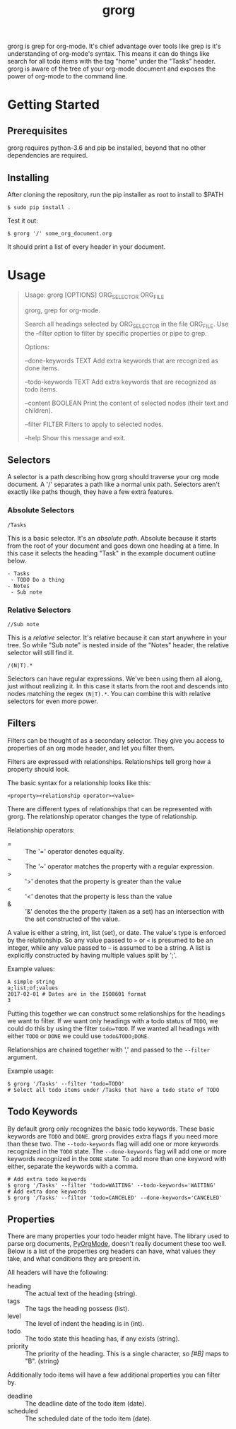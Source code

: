 #+TITLE: grorg

grorg is grep for org-mode. It's chief advantage over tools like grep
is it's understanding of org-mode's syntax. This means it can do
things like search for all todo items with the tag "home" under the
"Tasks" header. grorg is aware of the tree of your org-mode document
and exposes the power of org-mode to the command line.

* Getting Started
** Prerequisites
grorg requires python-3.6 and pip be installed, beyond that no other
dependencies are required.
** Installing
After cloning the repository, run the pip installer as root to install
to $PATH

#+BEGIN_SRC shell
  $ sudo pip install .
#+END_SRC

Test it out:

#+BEGIN_SRC shell
  $ grorg '/' some_org_document.org
#+END_SRC

It should print a list of every header in your document.
* Usage

#+BEGIN_QUOTE
Usage: grorg [OPTIONS] ORG_SELECTOR ORG_FILE


  grorg, grep for org-mode.


  Search all headings selected by ORG_SELECTOR in the file ORG_FILE. Use the
  --filter option to filter by specific properties or pipe to grep.


Options:

  --done-keywords TEXT  Add extra keywords that are recognized as done
  items.

  --todo-keywords TEXT  Add extra keywords that are recognized as todo
  items.

  --content BOOLEAN     Print the content of selected nodes (their
  text and children).

  --filter FILTER       Filters to apply to selected nodes.

  --help                Show this message and exit.

#+END_QUOTE

** Selectors
A selector is a path describing how grorg should traverse your org
mode document. A '/' separates a path like a normal unix
path. Selectors aren't exactly like paths though, they have a few
extra features.
*** Absolute Selectors
#+BEGIN_EXAMPLE
/Tasks
#+END_EXAMPLE

This is a basic selector. It's an /absolute path/. Absolute because it
starts from the root of your document and goes down one heading at a
time. In this case it selects the heading "Task" in the example
document outline below.

#+BEGIN_EXAMPLE
- Tasks
 - TODO Do a thing
- Notes
 - Sub note
#+END_EXAMPLE
*** Relative Selectors
#+BEGIN_EXAMPLE
//Sub note
#+END_EXAMPLE

This is a /relative/ selector. It's relative because it can start
anywhere in your tree. So while "Sub note" is nested inside of the
"Notes" header, the relative selector will still find it.

#+BEGIN_EXAMPLE
/(N|T).*
#+END_EXAMPLE

Selectors can have regular expressions. We've been using them all
along, just without realizing it. In this case it starts from the
root and descends into nodes matching the regex =(N|T).*=. You can
combine this with relative selectors for even more power.
** Filters

Filters can be thought of as a secondary selector. They give you
access to properties of an org mode header, and let you filter them.

Filters are expressed with relationships. Relationships tell
grorg how a property should look.

The basic syntax for a relationship looks like this:

#+BEGIN_EXAMPLE
<property><relationship operator><value>
#+END_EXAMPLE

There are different types of relationships that can be represented
with grorg. The relationship operator changes the type of relationship.

Relationship operators:

- = :: The '=' operator denotes equality.
- ~ :: The '~' operator matches the property with a regular
       expression.
- > :: '>' denotes that the property is greater than the value
- < :: '<' denotes that the property is less than the value
- & :: '&' denotes the the property (taken as a set) has an
       intersection with the set constructed of the value.

A value is either a string, int, list (set), or date. The value's type is enforced
by the relationship. So any value passed to =>= or =<= is presumed to
be an integer, while any value passed to =~= is assumed to be a
string. A list is explicitly constructed by having multiple values
split by ';'.

Example values:

#+BEGIN_EXAMPLE
A simple string
a;list;of;values
2017-02-01 # Dates are in the ISO8601 format
3
#+END_EXAMPLE

Putting this together we can construct some relationships for the
headings we want to filter. If we want only headings with a todo
status of =TODO=, we could do this by using the filter =todo=TODO=. If
we wanted all headings with either =TODO= or =DONE= we could use
=todo&TODO;DONE=.

Relationships are chained together with ',' and passed to the =--filter=
argument.

Example usage:

#+BEGIN_SRC shell
$ grorg '/Tasks' --filter 'todo=TODO'
# Select all todo items under /Tasks that have a todo state of TODO
#+END_SRC

** Todo Keywords
By default grorg only recognizes the basic todo keywords. These basic keywords
are =TODO= and =DONE=. grorg provides extra flags if you need more than these two.
The =--todo-keywords= flag will add one or more keywords recognized in the =TODO=
state. The =--done-keywords= flag will add one or more keywords recognized in the
=DONE= state. To add more than one keyword with either, separate the keywords with
a comma.

#+BEGIN_SRC shell
  # Add extra todo keywords
  $ grorg '/Tasks' --filter 'todo=WAITING' --todo-keywords='WAITING'
  # Add extra done keywords
  $ grorg '/Tasks' --filter 'todo=CANCELED' --done-keywords='CANCELED'
#+END_SRC
** Properties

There are many properties your todo header might have. The library used to parse
org documents, [[https://github.com/bjonnh/PyOrgMode][PyOrgMode]], doesn't really document these too well. Below is a
list of the properties org headers can have, what values they take, and what
conditions they are present in.

All headers will have the following:

- heading :: The actual text of the heading (string).
- tags :: The tags the heading possess (list).
- level :: The level of indent the heading is in (int).
- todo :: The todo state this heading has, if any exists (string).
- priority :: The priority of the heading. This is a single character, so /[#B]/
              maps to "B". (string)


Additionally todo items will have a few additional properties you can filter by.

- deadline :: The deadline date of the todo item (date).
- scheduled :: The scheduled date of the todo item (date).

